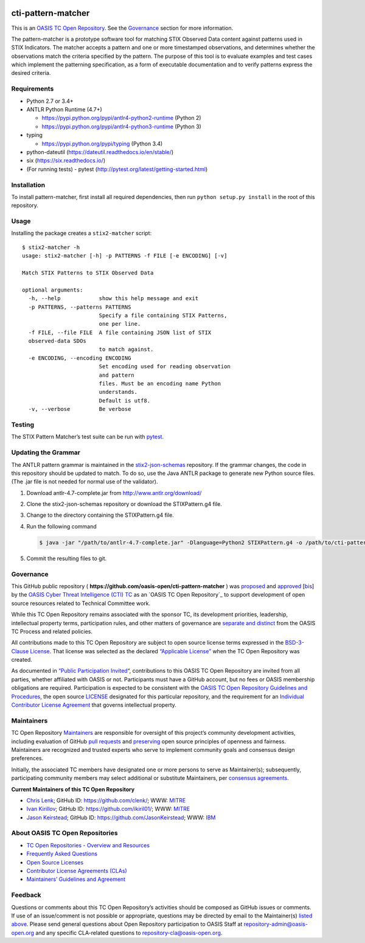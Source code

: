 |Build_Status| |Coverage|

cti-pattern-matcher
===================

This is an `OASIS TC Open
Repository <https://www.oasis-open.org/resources/open-
repositories/>`__.
See the `Governance <#governance>`__ section for more information.

The pattern-matcher is a prototype software tool for matching STIX
Observed Data content against patterns used in STIX Indicators. The
matcher accepts a pattern and one or more timestamped observations,
and
determines whether the observations match the criteria specified by
the
pattern. The purpose of this tool is to evaluate examples and test
cases
which implement the patterning specification, as a form of executable
documentation and to verify patterns express the desired criteria.

Requirements
------------

-  Python 2.7 or 3.4+
-  ANTLR Python Runtime (4.7+)

   -  https://pypi.python.org/pypi/antlr4-python2-runtime (Python 2)
   -  https://pypi.python.org/pypi/antlr4-python3-runtime (Python 3)

-  typing

   -  https://pypi.python.org/pypi/typing (Python 3.4)

-  python-dateutil (https://dateutil.readthedocs.io/en/stable/)
-  six (https://six.readthedocs.io/)
-  (For running tests) - pytest (http://pytest.org/latest/getting-started.html)

Installation
------------

To install pattern-matcher, first install all required dependencies,
then run ``python setup.py install`` in the root of this repository.

Usage
-----

Installing the package creates a ``stix2-matcher`` script:

::

    $ stix2-matcher -h
    usage: stix2-matcher [-h] -p PATTERNS -f FILE [-e ENCODING] [-v]

    Match STIX Patterns to STIX Observed Data

    optional arguments:
      -h, --help            show this help message and exit
      -p PATTERNS, --patterns PATTERNS
                            Specify a file containing STIX Patterns,
                            one per line.
      -f FILE, --file FILE  A file containing JSON list of STIX
      observed-data SDOs
                            to match against.
      -e ENCODING, --encoding ENCODING
                            Set encoding used for reading observation
                            and pattern
                            files. Must be an encoding name Python
                            understands.
                            Default is utf8.
      -v, --verbose         Be verbose

Testing
-------

The STIX Pattern Matcher’s test suite can be run with `pytest`_.

Updating the Grammar
--------------------

The ANTLR pattern grammar is maintained in the `stix2-json-schemas`_
repository. If the grammar changes, the code in this repository should
be updated to match. To do so, use the Java ANTLR package to generate
new Python source files. (The .jar file is not needed for normal use
of
the validator).

1. Download antlr-4.7-complete.jar from http://www.antlr.org/download/
2. Clone the stix2-json-schemas repository or download the
   STIXPattern.g4 file.
3. Change to the directory containing the STIXPattern.g4 file.
4. Run the following command

   .. code:: bash

       $ java -jar "/path/to/antlr-4.7-complete.jar" -Dlanguage=Python2 STIXPattern.g4 -o /path/to/cti-pattern-matcher/stix2matcher/grammars

5. Commit the resulting files to git.

Governance
----------

This GitHub public repository (
**https://github.com/oasis-open/cti-pattern-matcher** ) was
`proposed`_
and `approved`_ [`bis`_] by the `OASIS Cyber Threat Intelligence (CTI)
TC`_ as an `OASIS TC Open Repository`_ to support development of open
source resources related to Technical Committee work.

While this TC Open Repository remains associated with the sponsor TC,
its
development priorities, leadership, intellectual property terms,
participation rules, and other matters of governance are `separate and
distinct`_ from the OASIS TC Process and related policies.

All contributions made to this TC Open Repository are subject to open
source license terms expressed in the `BSD-3-Clause License`_. That
license was selected as the declared `“Applicable License”`_ when the
TC Open Repository was created.

As documented in `“Public Participation Invited`_\ “, contributions to
this OASIS TC Open Repository are invited from all parties, whether
affiliated with OASIS or not. Participants must have a GitHub account,
but no fees or OASIS membership obligations are required.
Participation
is expected to be consistent with the `OASIS TC Open Repository
Guidelines
and Procedures`_, the open source `LICENSE`_ designated for this
particular repository, and the requirement for an `Individual
Contributor License Agreement`_ that governs intellectual property.

Maintainers
-----------

TC Open Repository `Maintainers`_ are responsible for oversight of
this
project’s community development activities, including evaluation of
GitHub `pull requests`_ and `preserving`_ open source principles of
openness and fairness. Maintainers are recognized and trusted experts
who serve to implement community goals and consensus design
preferences.

Initially, the associated TC members have designated one or more
persons
to serve as Maintainer(s); subsequently, participating community
members
may select additional or substitute Maintainers, per `consensus
agreements`_.

**Current Maintainers of this TC Open Repository**

-  `Chris Lenk`_; GitHub ID: https://github.com/clenk/; WWW: `MITRE`_
-  `Ivan Kirillov`_; GitHub ID: https://github.com/ikiril01/; WWW:
   `MITRE`_
-  `Jason Keirstead <mailto:Jason.Keirstead@ca.ibm.com>`__; GitHub ID:
   https://github.com/JasonKeirstead; WWW: `IBM <http://www.ibm.com/>`__

About OASIS TC Open Repositories
-----------------------------

-  `TC Open Repositories - Overview and Resources`_
-  `Frequently Asked Questions`_
-  `Open Source Licenses`_
-  `Contributor License Agreements (CLAs)`_
-  `Maintainers’ Guidelines and Agreement`_

Feedback
--------

Questions or comments about this TC Open Repository’s activities
should be
composed as GitHub issues or comments. If use of an issue/comment is
not
possible or appropriate, questions may be directed by email to the
Maintainer(s) `listed above <#currentmaintainers>`__. Please send
general questions about Open
Repository participation to OASIS Staff at
repository-admin@oasis-open.org and any specific CLA-related questions
to repository-cla@oasis-open.org.

.. _`TC Open Repositories - Overview and Resources`: https://www.oasis-open.org/resources/open-repositories/
.. _Frequently Asked Questions: https://www.oasis-open.org/resources/open-repositories/faq
.. _Open Source Licenses: https://www.oasis-open.org/resources/open-repositories/licenses
.. _Contributor License Agreements (CLAs): https://www.oasis-open.org/resources/open-repositories/cla
.. _Maintainers’ Guidelines and Agreement: https://www.oasis-open.org/resources/open-repositories/maintainers-guide
.. _Maintainers: https://www.oasis-open.org/resources/open-repositories/maintainers-guide
.. _pull requests: https://github.com/oasis-open/cti-pattern-matcher/blob/master/CONTRIBUTING.md#fork-and-pull-collaboration-model
.. _preserving: https://www.oasis-open.org/policies-guidelines/open-repositories#repositoryManagement
.. _consensus agreements: https://www.oasis-open.org/resources/open-repositories/maintainers-guide#additionalMaintainers
.. _Chris Lenk: mailto:clenk@mitre.org
.. _MITRE: https://www.mitre.org/
.. _Ivan Kirillov: mailto:ikirillov@mitre.org
.. _proposed: https://lists.oasis-open.org/archives/cti/201610/msg00106.html
.. _approved: https://lists.oasis-open.org/archives/cti/201610/msg00126.html
.. _bis: https://issues.oasis-open.org/browse/TCADMIN-2477
.. _OASIS Cyber Threat Intelligence (CTI) TC: https://www.oasis-open.org/committees/cti/
.. _separate and distinct: https://github.com/oasis-open/cti-pattern-matcher/blob/master/CONTRIBUTING.md#governance-distinct-from-oasis-tc-process
.. _BSD-3-Clause License: https://www.oasis-open.org/sites/www.oasis-open.org/files/BSD-3-Clause.txt
.. _“Applicable License”: https://www.oasis-open.org/resources/open-repositories/licenses
.. _“Public Participation Invited: https://github.com/oasis-open/cti-pattern-matcher/blob/master/CONTRIBUTING.md#public-participation-invited
.. _OASIS TC Open Repository Guidelines and Procedures: https://www.oasis-open.org/policies-guidelines/open-repositories
.. _LICENSE: https://github.com/oasis-open/cti-pattern-matcher/blob/master/LICENSE
.. _Individual Contributor License Agreement: https://www.oasis-open.org/resources/open-repositories/cla/individual-cla
.. _pytest: http://pytest.org
.. _stix2-json-schemas: https://github.com/oasis-open/cti-stix2-json-schemas/blob/master/pattern_grammar/STIXPattern.g4

.. |Build_Status| image:: https://travis-ci.org/oasis-open/cti-pattern-matcher.svg?branch=master
   :target: https://travis-ci.org/oasis-open/cti-pattern-matcher
.. |Coverage| image:: https://codecov.io/gh/oasis-open/cti-pattern-matcher/branch/master/graph/badge.svg
   :target: https://codecov.io/gh/oasis-open/cti-pattern-matcher
